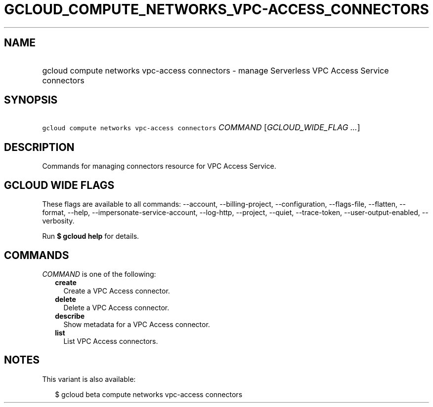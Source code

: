 
.TH "GCLOUD_COMPUTE_NETWORKS_VPC\-ACCESS_CONNECTORS" 1



.SH "NAME"
.HP
gcloud compute networks vpc\-access connectors \- manage Serverless VPC Access Service connectors



.SH "SYNOPSIS"
.HP
\f5gcloud compute networks vpc\-access connectors\fR \fICOMMAND\fR [\fIGCLOUD_WIDE_FLAG\ ...\fR]



.SH "DESCRIPTION"

Commands for managing connectors resource for VPC Access Service.



.SH "GCLOUD WIDE FLAGS"

These flags are available to all commands: \-\-account, \-\-billing\-project,
\-\-configuration, \-\-flags\-file, \-\-flatten, \-\-format, \-\-help,
\-\-impersonate\-service\-account, \-\-log\-http, \-\-project, \-\-quiet,
\-\-trace\-token, \-\-user\-output\-enabled, \-\-verbosity.

Run \fB$ gcloud help\fR for details.



.SH "COMMANDS"

\f5\fICOMMAND\fR\fR is one of the following:

.RS 2m
.TP 2m
\fBcreate\fR
Create a VPC Access connector.

.TP 2m
\fBdelete\fR
Delete a VPC Access connector.

.TP 2m
\fBdescribe\fR
Show metadata for a VPC Access connector.

.TP 2m
\fBlist\fR
List VPC Access connectors.


.RE
.sp

.SH "NOTES"

This variant is also available:

.RS 2m
$ gcloud beta compute networks vpc\-access connectors
.RE

